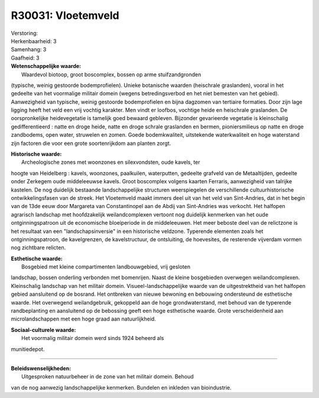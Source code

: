 R30031: Vloetemveld
===================

| Verstoring:

| Herkenbaarheid: 3

| Samenhang: 3

| Gaafheid: 3

| **Wetenschappelijke waarde:**
|  Waardevol biotoop, groot boscomplex, bossen op arme stuifzandgronden
(typische, weinig gestoorde bodemprofielen). Unieke botanische waarden
(heischrale graslanden), vooral in het gedeelte van het voormalige
militair domein (wegens betredingsverbod en het niet bemesten van het
gebied). Aanwezigheid van typische, weinig gestoorde bodemprofielen en
bijna dagzomen van tertiaire formaties. Door zijn lage ligging heeft het
veld een vrij vochtig karakter. Men vindt er loofbos, vochtige heide en
heischrale graslanden. De oorspronkelijke heidevegetatie is tamelijk
goed bewaard gebleven. Bijzonder gevarieerde vegetatie is kleinschalig
gedifferentieerd : natte en droge heide, natte en droge schrale
graslanden en bermen, pioniersmilieus op natte en droge zandbodems, open
water, struwelen en zomen. Goede bodemkwaliteit, uitstekende
waterkwaliteit en hoge waterstand zijn factoren die voor een grote
soortenrijkdom aan planten zorgt.

| **Historische waarde:**
|  Archeologische zones met woonzones en silexvondsten, oude kavels, ter
hoogte van Heidelberg : kavels, woonzones, paalkuilen, waterputten,
gedeelte grafveld van de Metaaltijden, gedeelte onder Zerkegem oude
middeleeuwse kavels. Groot boscomplex volgens kaarten Ferraris,
aanwezigheid van talrijke kastelen. De nog duidelijk bestaande
landschappelijke structuren weerspiegelen de verschillende
cultuurhistorische ontwikkelingsfasen van de streek. Het Vloetemveld
maakt immers deel uit van het veld van Sint-Andries, dat in het begin
van de 13de eeuw door Margareta van Constantinopel aan de Abdij van
Sint-Andries was verkocht. Het halfopen agrarisch landschap met
hoofdzakelijk weilandcomplexen vertoont nog duidelijk kenmerken van het
oude ontginningspatroon uit de economische bloeiperiode in de
middeleeuwen. Het meer beboste deel van de relictzone is het resultaat
van een "landschapsinversie" in een historische veldzone. Typerende
elementen zoals het ontginningspatroon, de kavelgrenzen, de
kavelstructuur, de ontsluiting, de hoevesites, de resterende vijverdam
vormen nog zichtbare relicten.

| **Esthetische waarde:**
|  Bosgebied met kleine compartimenten landbouwgebied, vrij gesloten
landschap, bossen onderling verbonden met bomenrijen. Naast de kleine
bosgebieden overwegen weilandcomplexen. Kleinschalig landschap van het
militair domein. Visueel-landschappelijke waarde van de uitgestrektheid
van het halfopen gebied aansluitend op de bosrand. Het ontbreken van
nieuwe bewoning en bebouwing ondersteund de esthetische waarde. Het
overwegend weilandgebruik, gekoppeld aan de hoge grondwaterstand, met
behoud van de typerende randbeplanting en aansluitend op de bebossing
geeft een hoge esthetische waarde. Grote verscheidenheid aan
microlandschappen met een hoge graad aan natuurlijkheid.

| **Sociaal-culturele waarde:**
|  Het voormalig militair domein werd sinds 1924 beheerd als
munitiedepot.

--------------

| **Beleidswenselijkheden:**
|  Uitgesproken natuurbeheer in de zone van het militair domein. Behoud
van de nog aanwezig landschappelijke kenmerken. Bundelen en inkleden van
bioindustrie.
